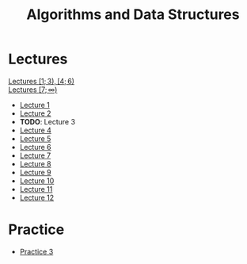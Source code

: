 #+title: Algorithms and Data Structures

* Lectures
[[https://conspects.iliay.ar/MSE/Term1/ads/lectures/all_lectures.pdf][Lectures \([1; 3), [4; 6)\)]] \\
[[https://conspects.iliay.ar/MSE/Term1/ads/lectures/lectures.pdf][Lectures \([7; \infty)\)]]
- [[https://conspects.iliay.ar/MSE/Term1/ads/lectures/1.pdf][Lecture 1]]
- [[https://conspects.iliay.ar/MSE/Term1/ads/lectures/2.pdf][Lecture 2]]
- *TODO*: Lecture 3
- [[https://conspects.iliay.ar/MSE/Term1/ads/lectures/4.pdf][Lecture 4]]
- [[https://conspects.iliay.ar/MSE/Term1/ads/lectures/5.pdf][Lecture 5]]
- [[https://conspects.iliay.ar/MSE/Term1/ads/lectures/6.pdf][Lecture 6]]
- [[https://conspects.iliay.ar/MSE/Term1/ads/lectures/7.pdf][Lecture 7]]
- [[https://conspects.iliay.ar/MSE/Term1/ads/lectures/8.pdf][Lecture 8]]
- [[https://conspects.iliay.ar/MSE/Term1/ads/lectures/9.pdf][Lecture 9]]
- [[https://conspects.iliay.ar/MSE/Term1/ads/lectures/10.pdf][Lecture 10]]
- [[https://conspects.iliay.ar/MSE/Term1/ads/lectures/11.pdf][Lecture 11]]
- [[https://conspects.iliay.ar/MSE/Term1/ads/lectures/12.pdf][Lecture 12]]

* Practice
- [[https://conspects.iliay.ar/MSE/Term1/ads/practice/3.pdf][Practice 3]]

